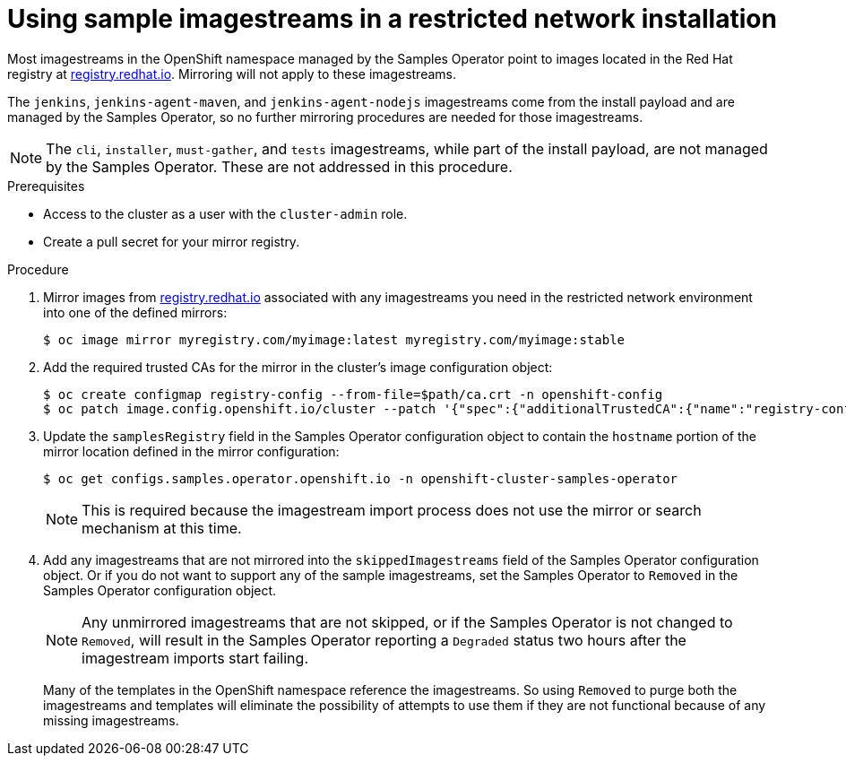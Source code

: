 // Module included in the following assemblies:
//
// * installing/installing_restricted_networks/installing-restricted-networks-preparations.adoc

[id="installation-restricted-network-samples_{context}"]
= Using sample imagestreams in a restricted network installation

Most imagestreams in the OpenShift namespace managed by the Samples Operator
point to images located in the Red Hat registry at link:registry.redhat.io[registry.redhat.io]. Mirroring
will not apply to these imagestreams.

The `jenkins`, `jenkins-agent-maven`, and `jenkins-agent-nodejs` imagestreams
come from the install payload and are managed by the Samples Operator, so no
further mirroring procedures are needed for those imagestreams.

[NOTE]
====
The `cli`, `installer`, `must-gather`, and `tests` imagestreams, while
part of the install payload, are not managed by the Samples Operator. These are
not addressed in this procedure.
====

.Prerequisites
* Access to the cluster as a user with the `cluster-admin` role.
* Create a pull secret for your mirror registry.

.Procedure

. Mirror images from link:registry.redhat.io[registry.redhat.io] associated with any imagestreams you need
in the restricted network environment into one of the defined mirrors:
+
----
$ oc image mirror myregistry.com/myimage:latest myregistry.com/myimage:stable
----
+
. Add the required trusted CAs for the mirror in the cluster’s image
configuration object:
+
----
$ oc create configmap registry-config --from-file=$path/ca.crt -n openshift-config
$ oc patch image.config.openshift.io/cluster --patch '{"spec":{"additionalTrustedCA":{"name":"registry-config"}}}' --type=merge
----
+
//(meaning https://github.com/openshift/api/blob/master/config/v1/types_image.go#L46 … add ref to associated doc)
+
. Update the `samplesRegistry` field in the Samples Operator configuration object
to contain the `hostname` portion of the mirror location defined in the mirror
configuration:
+
----
$ oc get configs.samples.operator.openshift.io -n openshift-cluster-samples-operator
----
+
[NOTE]
====
This is required because the imagestream import process does not use the mirror or search mechanism at this time.
====
+
. Add any imagestreams that are not mirrored into the `skippedImagestreams` field
of the Samples Operator configuration object. Or if you do not want to support
any of the sample imagestreams, set the Samples Operator to `Removed` in the
Samples Operator configuration object.
+
[NOTE]
====
Any unmirrored imagestreams that are not skipped, or if the Samples Operator is
not changed to `Removed`, will result in the Samples Operator reporting a
`Degraded` status two hours after the imagestream imports start failing.
====
+
Many of the templates in the OpenShift namespace
reference the imagestreams. So using `Removed` to purge both the imagestreams
and templates will eliminate the possibility of attempts to use them if they
are not functional because of any missing imagestreams.
